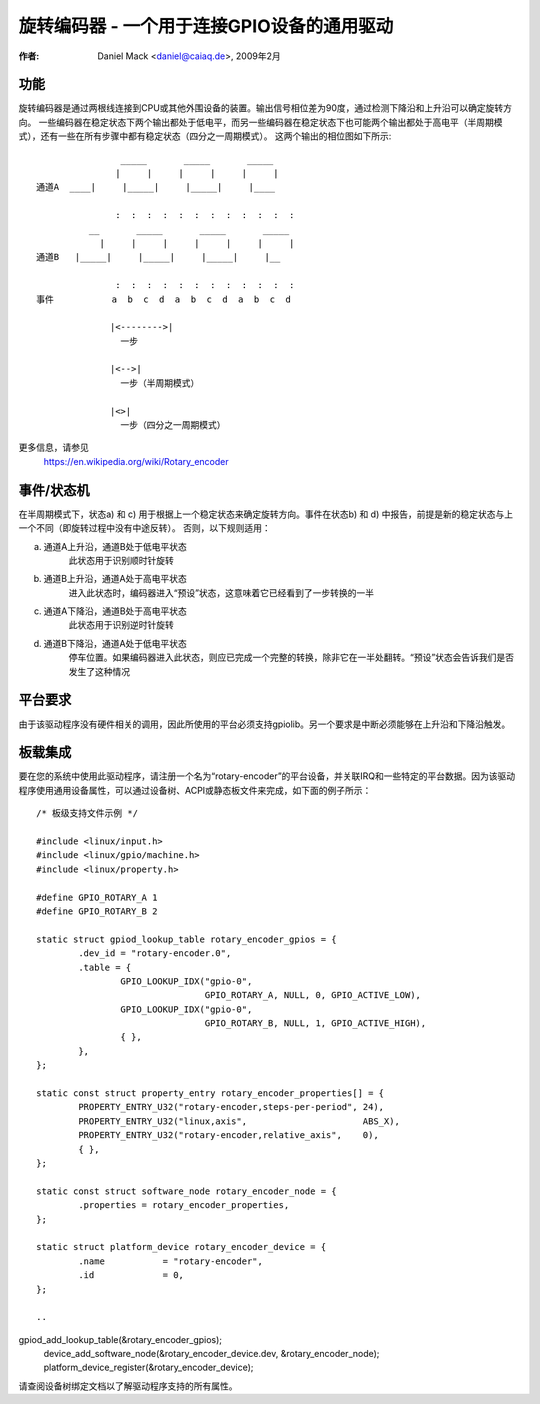 ===============================================
旋转编码器 - 一个用于连接GPIO设备的通用驱动
===============================================

:作者: Daniel Mack <daniel@caiaq.de>, 2009年2月

功能
----

旋转编码器是通过两根线连接到CPU或其他外围设备的装置。输出信号相位差为90度，通过检测下降沿和上升沿可以确定旋转方向。
一些编码器在稳定状态下两个输出都处于低电平，而另一些编码器在稳定状态下也可能两个输出都处于高电平（半周期模式），还有一些在所有步骤中都有稳定状态（四分之一周期模式）。
这两个输出的相位图如下所示::

                  _____       _____       _____
                 |     |     |     |     |     |
  通道A  ____|     |_____|     |_____|     |____

                 :  :  :  :  :  :  :  :  :  :  :  :
            __       _____       _____       _____
              |     |     |     |     |     |     |
  通道B   |_____|     |_____|     |_____|     |__

                 :  :  :  :  :  :  :  :  :  :  :  :
  事件           a  b  c  d  a  b  c  d  a  b  c  d

                |<-------->|
	          一步

                |<-->|
	          一步（半周期模式）

                |<>|
	          一步（四分之一周期模式）

更多信息，请参见
	https://en.wikipedia.org/wiki/Rotary_encoder

事件/状态机
------------

在半周期模式下，状态a) 和 c) 用于根据上一个稳定状态来确定旋转方向。事件在状态b) 和 d) 中报告，前提是新的稳定状态与上一个不同（即旋转过程中没有中途反转）。
否则，以下规则适用：

a) 通道A上升沿，通道B处于低电平状态
	此状态用于识别顺时针旋转

b) 通道B上升沿，通道A处于高电平状态
	进入此状态时，编码器进入“预设”状态，这意味着它已经看到了一步转换的一半
c) 通道A下降沿，通道B处于高电平状态
	此状态用于识别逆时针旋转

d) 通道B下降沿，通道A处于低电平状态
	停车位置。如果编码器进入此状态，则应已完成一个完整的转换，除非它在一半处翻转。“预设”状态会告诉我们是否发生了这种情况

平台要求
---------

由于该驱动程序没有硬件相关的调用，因此所使用的平台必须支持gpiolib。另一个要求是中断必须能够在上升沿和下降沿触发。

板载集成
---------

要在您的系统中使用此驱动程序，请注册一个名为“rotary-encoder”的平台设备，并关联IRQ和一些特定的平台数据。因为该驱动程序使用通用设备属性，可以通过设备树、ACPI或静态板文件来完成，如下面的例子所示：

::

	/* 板级支持文件示例 */

	#include <linux/input.h>
	#include <linux/gpio/machine.h>
	#include <linux/property.h>

	#define GPIO_ROTARY_A 1
	#define GPIO_ROTARY_B 2

	static struct gpiod_lookup_table rotary_encoder_gpios = {
		.dev_id = "rotary-encoder.0",
		.table = {
			GPIO_LOOKUP_IDX("gpio-0",
					GPIO_ROTARY_A, NULL, 0, GPIO_ACTIVE_LOW),
			GPIO_LOOKUP_IDX("gpio-0",
					GPIO_ROTARY_B, NULL, 1, GPIO_ACTIVE_HIGH),
			{ },
		},
	};

	static const struct property_entry rotary_encoder_properties[] = {
		PROPERTY_ENTRY_U32("rotary-encoder,steps-per-period", 24),
		PROPERTY_ENTRY_U32("linux,axis",		      ABS_X),
		PROPERTY_ENTRY_U32("rotary-encoder,relative_axis",    0),
		{ },
	};

	static const struct software_node rotary_encoder_node = {
		.properties = rotary_encoder_properties,
	};

	static struct platform_device rotary_encoder_device = {
		.name		= "rotary-encoder",
		.id		= 0,
	};

	..
gpiod_add_lookup_table(&rotary_encoder_gpios);
	device_add_software_node(&rotary_encoder_device.dev, &rotary_encoder_node);
	platform_device_register(&rotary_encoder_device);

	..

请查阅设备树绑定文档以了解驱动程序支持的所有属性。
